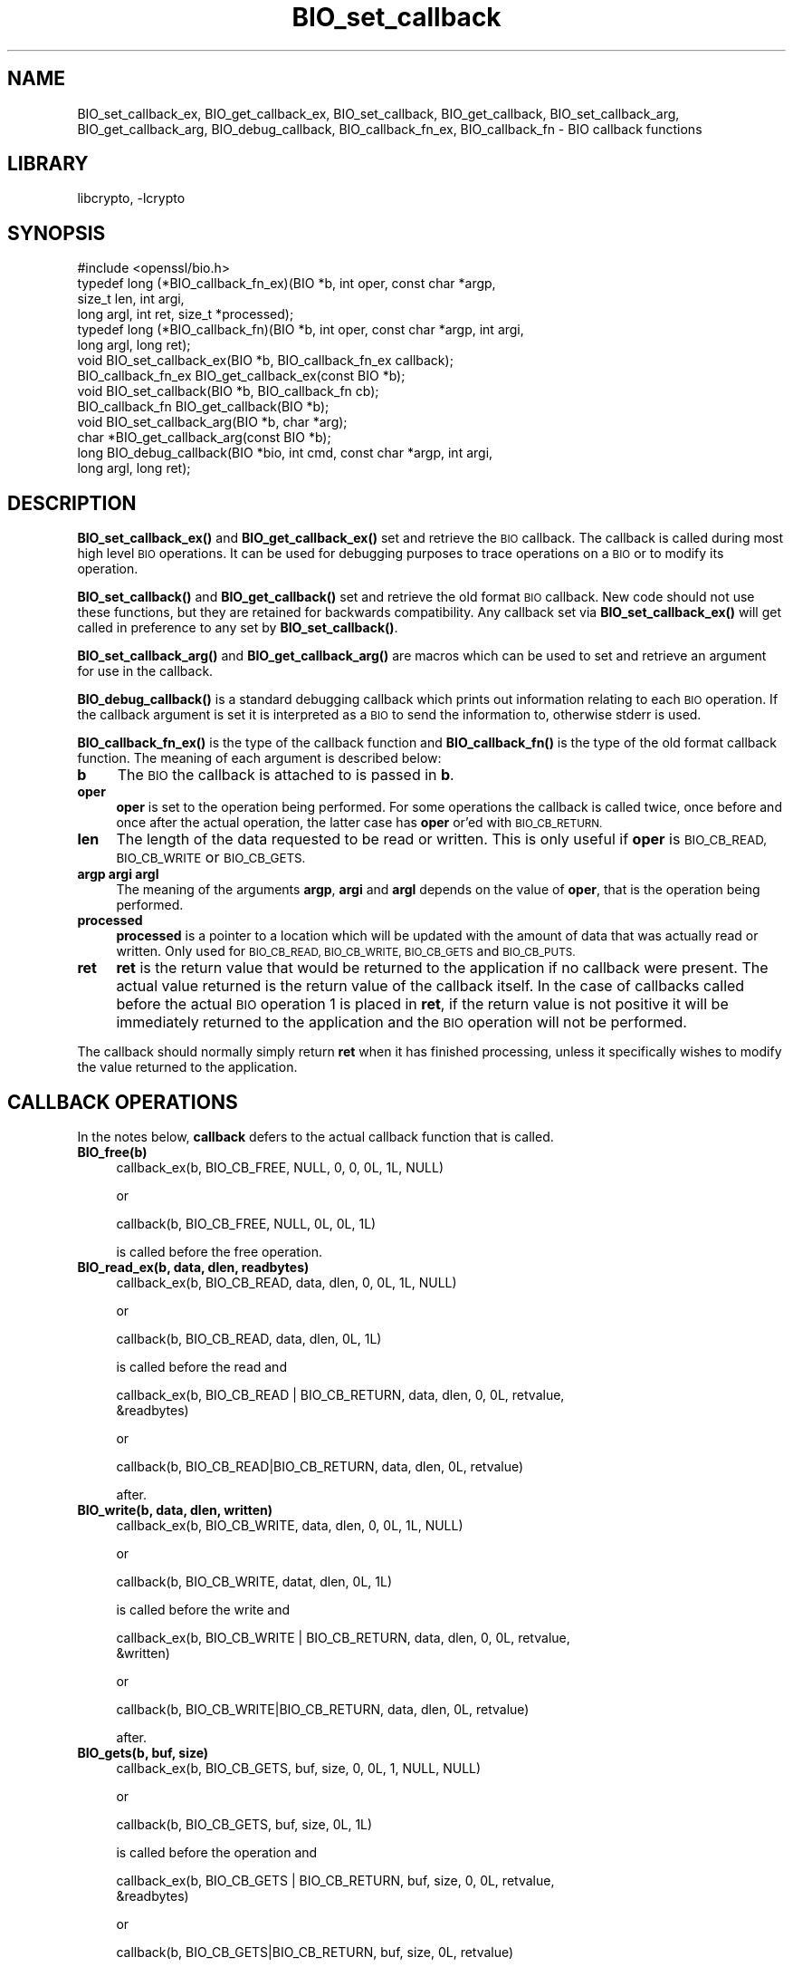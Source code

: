 .\"	$NetBSD: BIO_set_callback.3,v 1.19 2019/06/09 18:44:31 christos Exp $
.\"
.\" Automatically generated by Pod::Man 4.10 (Pod::Simple 3.35)
.\"
.\" Standard preamble:
.\" ========================================================================
.de Sp \" Vertical space (when we can't use .PP)
.if t .sp .5v
.if n .sp
..
.de Vb \" Begin verbatim text
.ft CW
.nf
.ne \\$1
..
.de Ve \" End verbatim text
.ft R
.fi
..
.\" Set up some character translations and predefined strings.  \*(-- will
.\" give an unbreakable dash, \*(PI will give pi, \*(L" will give a left
.\" double quote, and \*(R" will give a right double quote.  \*(C+ will
.\" give a nicer C++.  Capital omega is used to do unbreakable dashes and
.\" therefore won't be available.  \*(C` and \*(C' expand to `' in nroff,
.\" nothing in troff, for use with C<>.
.tr \(*W-
.ds C+ C\v'-.1v'\h'-1p'\s-2+\h'-1p'+\s0\v'.1v'\h'-1p'
.ie n \{\
.    ds -- \(*W-
.    ds PI pi
.    if (\n(.H=4u)&(1m=24u) .ds -- \(*W\h'-12u'\(*W\h'-12u'-\" diablo 10 pitch
.    if (\n(.H=4u)&(1m=20u) .ds -- \(*W\h'-12u'\(*W\h'-8u'-\"  diablo 12 pitch
.    ds L" ""
.    ds R" ""
.    ds C` ""
.    ds C' ""
'br\}
.el\{\
.    ds -- \|\(em\|
.    ds PI \(*p
.    ds L" ``
.    ds R" ''
.    ds C`
.    ds C'
'br\}
.\"
.\" Escape single quotes in literal strings from groff's Unicode transform.
.ie \n(.g .ds Aq \(aq
.el       .ds Aq '
.\"
.\" If the F register is >0, we'll generate index entries on stderr for
.\" titles (.TH), headers (.SH), subsections (.SS), items (.Ip), and index
.\" entries marked with X<> in POD.  Of course, you'll have to process the
.\" output yourself in some meaningful fashion.
.\"
.\" Avoid warning from groff about undefined register 'F'.
.de IX
..
.nr rF 0
.if \n(.g .if rF .nr rF 1
.if (\n(rF:(\n(.g==0)) \{\
.    if \nF \{\
.        de IX
.        tm Index:\\$1\t\\n%\t"\\$2"
..
.        if !\nF==2 \{\
.            nr % 0
.            nr F 2
.        \}
.    \}
.\}
.rr rF
.\"
.\" Accent mark definitions (@(#)ms.acc 1.5 88/02/08 SMI; from UCB 4.2).
.\" Fear.  Run.  Save yourself.  No user-serviceable parts.
.    \" fudge factors for nroff and troff
.if n \{\
.    ds #H 0
.    ds #V .8m
.    ds #F .3m
.    ds #[ \f1
.    ds #] \fP
.\}
.if t \{\
.    ds #H ((1u-(\\\\n(.fu%2u))*.13m)
.    ds #V .6m
.    ds #F 0
.    ds #[ \&
.    ds #] \&
.\}
.    \" simple accents for nroff and troff
.if n \{\
.    ds ' \&
.    ds ` \&
.    ds ^ \&
.    ds , \&
.    ds ~ ~
.    ds /
.\}
.if t \{\
.    ds ' \\k:\h'-(\\n(.wu*8/10-\*(#H)'\'\h"|\\n:u"
.    ds ` \\k:\h'-(\\n(.wu*8/10-\*(#H)'\`\h'|\\n:u'
.    ds ^ \\k:\h'-(\\n(.wu*10/11-\*(#H)'^\h'|\\n:u'
.    ds , \\k:\h'-(\\n(.wu*8/10)',\h'|\\n:u'
.    ds ~ \\k:\h'-(\\n(.wu-\*(#H-.1m)'~\h'|\\n:u'
.    ds / \\k:\h'-(\\n(.wu*8/10-\*(#H)'\z\(sl\h'|\\n:u'
.\}
.    \" troff and (daisy-wheel) nroff accents
.ds : \\k:\h'-(\\n(.wu*8/10-\*(#H+.1m+\*(#F)'\v'-\*(#V'\z.\h'.2m+\*(#F'.\h'|\\n:u'\v'\*(#V'
.ds 8 \h'\*(#H'\(*b\h'-\*(#H'
.ds o \\k:\h'-(\\n(.wu+\w'\(de'u-\*(#H)/2u'\v'-.3n'\*(#[\z\(de\v'.3n'\h'|\\n:u'\*(#]
.ds d- \h'\*(#H'\(pd\h'-\w'~'u'\v'-.25m'\f2\(hy\fP\v'.25m'\h'-\*(#H'
.ds D- D\\k:\h'-\w'D'u'\v'-.11m'\z\(hy\v'.11m'\h'|\\n:u'
.ds th \*(#[\v'.3m'\s+1I\s-1\v'-.3m'\h'-(\w'I'u*2/3)'\s-1o\s+1\*(#]
.ds Th \*(#[\s+2I\s-2\h'-\w'I'u*3/5'\v'-.3m'o\v'.3m'\*(#]
.ds ae a\h'-(\w'a'u*4/10)'e
.ds Ae A\h'-(\w'A'u*4/10)'E
.    \" corrections for vroff
.if v .ds ~ \\k:\h'-(\\n(.wu*9/10-\*(#H)'\s-2\u~\d\s+2\h'|\\n:u'
.if v .ds ^ \\k:\h'-(\\n(.wu*10/11-\*(#H)'\v'-.4m'^\v'.4m'\h'|\\n:u'
.    \" for low resolution devices (crt and lpr)
.if \n(.H>23 .if \n(.V>19 \
\{\
.    ds : e
.    ds 8 ss
.    ds o a
.    ds d- d\h'-1'\(ga
.    ds D- D\h'-1'\(hy
.    ds th \o'bp'
.    ds Th \o'LP'
.    ds ae ae
.    ds Ae AE
.\}
.rm #[ #] #H #V #F C
.\" ========================================================================
.\"
.IX Title "BIO_set_callback 3"
.TH BIO_set_callback 3 "2018-09-23" "1.1.1c" "OpenSSL"
.\" For nroff, turn off justification.  Always turn off hyphenation; it makes
.\" way too many mistakes in technical documents.
.if n .ad l
.nh
.SH "NAME"
BIO_set_callback_ex, BIO_get_callback_ex, BIO_set_callback, BIO_get_callback,
BIO_set_callback_arg, BIO_get_callback_arg, BIO_debug_callback,
BIO_callback_fn_ex, BIO_callback_fn
\&\- BIO callback functions
.SH "LIBRARY"
libcrypto, -lcrypto
.SH "SYNOPSIS"
.IX Header "SYNOPSIS"
.Vb 1
\& #include <openssl/bio.h>
\&
\& typedef long (*BIO_callback_fn_ex)(BIO *b, int oper, const char *argp,
\&                                    size_t len, int argi,
\&                                    long argl, int ret, size_t *processed);
\& typedef long (*BIO_callback_fn)(BIO *b, int oper, const char *argp, int argi,
\&                                 long argl, long ret);
\&
\& void BIO_set_callback_ex(BIO *b, BIO_callback_fn_ex callback);
\& BIO_callback_fn_ex BIO_get_callback_ex(const BIO *b);
\&
\& void BIO_set_callback(BIO *b, BIO_callback_fn cb);
\& BIO_callback_fn BIO_get_callback(BIO *b);
\& void BIO_set_callback_arg(BIO *b, char *arg);
\& char *BIO_get_callback_arg(const BIO *b);
\&
\& long BIO_debug_callback(BIO *bio, int cmd, const char *argp, int argi,
\&                         long argl, long ret);
.Ve
.SH "DESCRIPTION"
.IX Header "DESCRIPTION"
\&\fBBIO_set_callback_ex()\fR and \fBBIO_get_callback_ex()\fR set and retrieve the \s-1BIO\s0
callback. The callback is called during most high level \s-1BIO\s0 operations. It can
be used for debugging purposes to trace operations on a \s-1BIO\s0 or to modify its
operation.
.PP
\&\fBBIO_set_callback()\fR and \fBBIO_get_callback()\fR set and retrieve the old format \s-1BIO\s0
callback. New code should not use these functions, but they are retained for
backwards compatibility. Any callback set via \fBBIO_set_callback_ex()\fR will get
called in preference to any set by \fBBIO_set_callback()\fR.
.PP
\&\fBBIO_set_callback_arg()\fR and \fBBIO_get_callback_arg()\fR are macros which can be
used to set and retrieve an argument for use in the callback.
.PP
\&\fBBIO_debug_callback()\fR is a standard debugging callback which prints
out information relating to each \s-1BIO\s0 operation. If the callback
argument is set it is interpreted as a \s-1BIO\s0 to send the information
to, otherwise stderr is used.
.PP
\&\fBBIO_callback_fn_ex()\fR is the type of the callback function and \fBBIO_callback_fn()\fR
is the type of the old format callback function. The meaning of each argument
is described below:
.IP "\fBb\fR" 4
.IX Item "b"
The \s-1BIO\s0 the callback is attached to is passed in \fBb\fR.
.IP "\fBoper\fR" 4
.IX Item "oper"
\&\fBoper\fR is set to the operation being performed. For some operations
the callback is called twice, once before and once after the actual
operation, the latter case has \fBoper\fR or'ed with \s-1BIO_CB_RETURN.\s0
.IP "\fBlen\fR" 4
.IX Item "len"
The length of the data requested to be read or written. This is only useful if
\&\fBoper\fR is \s-1BIO_CB_READ, BIO_CB_WRITE\s0 or \s-1BIO_CB_GETS.\s0
.IP "\fBargp\fR \fBargi\fR \fBargl\fR" 4
.IX Item "argp argi argl"
The meaning of the arguments \fBargp\fR, \fBargi\fR and \fBargl\fR depends on
the value of \fBoper\fR, that is the operation being performed.
.IP "\fBprocessed\fR" 4
.IX Item "processed"
\&\fBprocessed\fR is a pointer to a location which will be updated with the amount of
data that was actually read or written. Only used for \s-1BIO_CB_READ, BIO_CB_WRITE,
BIO_CB_GETS\s0 and \s-1BIO_CB_PUTS.\s0
.IP "\fBret\fR" 4
.IX Item "ret"
\&\fBret\fR is the return value that would be returned to the
application if no callback were present. The actual value returned
is the return value of the callback itself. In the case of callbacks
called before the actual \s-1BIO\s0 operation 1 is placed in \fBret\fR, if
the return value is not positive it will be immediately returned to
the application and the \s-1BIO\s0 operation will not be performed.
.PP
The callback should normally simply return \fBret\fR when it has
finished processing, unless it specifically wishes to modify the
value returned to the application.
.SH "CALLBACK OPERATIONS"
.IX Header "CALLBACK OPERATIONS"
In the notes below, \fBcallback\fR defers to the actual callback
function that is called.
.IP "\fBBIO_free(b)\fR" 4
.IX Item "BIO_free(b)"
.Vb 1
\& callback_ex(b, BIO_CB_FREE, NULL, 0, 0, 0L, 1L, NULL)
.Ve
.Sp
or
.Sp
.Vb 1
\& callback(b, BIO_CB_FREE, NULL, 0L, 0L, 1L)
.Ve
.Sp
is called before the free operation.
.IP "\fBBIO_read_ex(b, data, dlen, readbytes)\fR" 4
.IX Item "BIO_read_ex(b, data, dlen, readbytes)"
.Vb 1
\& callback_ex(b, BIO_CB_READ, data, dlen, 0, 0L, 1L, NULL)
.Ve
.Sp
or
.Sp
.Vb 1
\& callback(b, BIO_CB_READ, data, dlen, 0L, 1L)
.Ve
.Sp
is called before the read and
.Sp
.Vb 2
\& callback_ex(b, BIO_CB_READ | BIO_CB_RETURN, data, dlen, 0, 0L, retvalue,
\&             &readbytes)
.Ve
.Sp
or
.Sp
.Vb 1
\& callback(b, BIO_CB_READ|BIO_CB_RETURN, data, dlen, 0L, retvalue)
.Ve
.Sp
after.
.IP "\fBBIO_write(b, data, dlen, written)\fR" 4
.IX Item "BIO_write(b, data, dlen, written)"
.Vb 1
\& callback_ex(b, BIO_CB_WRITE, data, dlen, 0, 0L, 1L, NULL)
.Ve
.Sp
or
.Sp
.Vb 1
\& callback(b, BIO_CB_WRITE, datat, dlen, 0L, 1L)
.Ve
.Sp
is called before the write and
.Sp
.Vb 2
\& callback_ex(b, BIO_CB_WRITE | BIO_CB_RETURN, data, dlen, 0, 0L, retvalue,
\&             &written)
.Ve
.Sp
or
.Sp
.Vb 1
\& callback(b, BIO_CB_WRITE|BIO_CB_RETURN, data, dlen, 0L, retvalue)
.Ve
.Sp
after.
.IP "\fBBIO_gets(b, buf, size)\fR" 4
.IX Item "BIO_gets(b, buf, size)"
.Vb 1
\& callback_ex(b, BIO_CB_GETS, buf, size, 0, 0L, 1, NULL, NULL)
.Ve
.Sp
or
.Sp
.Vb 1
\& callback(b, BIO_CB_GETS, buf, size, 0L, 1L)
.Ve
.Sp
is called before the operation and
.Sp
.Vb 2
\& callback_ex(b, BIO_CB_GETS | BIO_CB_RETURN, buf, size, 0, 0L, retvalue,
\&             &readbytes)
.Ve
.Sp
or
.Sp
.Vb 1
\& callback(b, BIO_CB_GETS|BIO_CB_RETURN, buf, size, 0L, retvalue)
.Ve
.Sp
after.
.IP "\fBBIO_puts(b, buf)\fR" 4
.IX Item "BIO_puts(b, buf)"
.Vb 1
\& callback_ex(b, BIO_CB_PUTS, buf, 0, 0, 0L, 1L, NULL);
.Ve
.Sp
or
.Sp
.Vb 1
\& callback(b, BIO_CB_PUTS, buf, 0, 0L, 1L)
.Ve
.Sp
is called before the operation and
.Sp
.Vb 1
\& callback_ex(b, BIO_CB_PUTS | BIO_CB_RETURN, buf, 0, 0, 0L, retvalue, &written)
.Ve
.Sp
or
.Sp
.Vb 1
\& callback(b, BIO_CB_PUTS|BIO_CB_RETURN, buf, 0, 0L, retvalue)
.Ve
.Sp
after.
.IP "\fBBIO_ctrl(\s-1BIO\s0 *b, int cmd, long larg, void *parg)\fR" 4
.IX Item "BIO_ctrl(BIO *b, int cmd, long larg, void *parg)"
.Vb 1
\& callback_ex(b, BIO_CB_CTRL, parg, 0, cmd, larg, 1L, NULL)
.Ve
.Sp
or
.Sp
.Vb 1
\& callback(b, BIO_CB_CTRL, parg, cmd, larg, 1L)
.Ve
.Sp
is called before the call and
.Sp
.Vb 1
\& callback_ex(b, BIO_CB_CTRL | BIO_CB_RETURN, parg, 0, cmd, larg, ret, NULL)
.Ve
.Sp
or
.Sp
.Vb 1
\& callback(b, BIO_CB_CTRL|BIO_CB_RETURN, parg, cmd, larg, ret)
.Ve
.Sp
after.
.Sp
Note: \fBcmd\fR == \fB\s-1BIO_CTRL_SET_CALLBACK\s0\fR is special, because \fBparg\fR is not the
argument of type \fBBIO_info_cb\fR itself.  In this case \fBparg\fR is a pointer to
the actual call parameter, see \fBBIO_callback_ctrl\fR.
.SH "EXAMPLE"
.IX Header "EXAMPLE"
The \fBBIO_debug_callback()\fR function is a good example, its source is
in crypto/bio/bio_cb.c
.SH "RETURN VALUES"
.IX Header "RETURN VALUES"
\&\fBBIO_get_callback_ex()\fR and \fBBIO_get_callback()\fR return the callback function
previously set by a call to \fBBIO_set_callback_ex()\fR and \fBBIO_set_callback()\fR
respectively.
.PP
\&\fBBIO_get_callback_arg()\fR returns a \fBchar\fR pointer to the value previously set
via a call to \fBBIO_set_callback_arg()\fR.
.PP
\&\fBBIO_debug_callback()\fR returns 1 or \fBret\fR if it's called after specific \s-1BIO\s0
operations.
.SH "COPYRIGHT"
.IX Header "COPYRIGHT"
Copyright 2000\-2018 The OpenSSL Project Authors. All Rights Reserved.
.PP
Licensed under the OpenSSL license (the \*(L"License\*(R").  You may not use
this file except in compliance with the License.  You can obtain a copy
in the file \s-1LICENSE\s0 in the source distribution or at
<https://www.openssl.org/source/license.html>.

